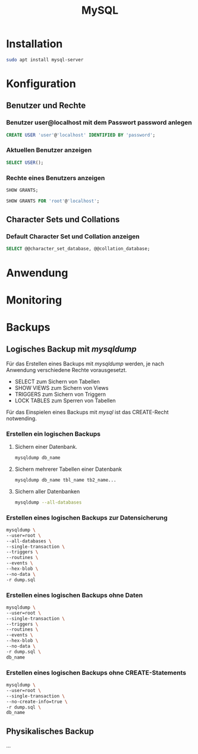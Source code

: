 #+TITLE: MySQL

* Installation
#+BEGIN_SRC sh
sudo apt install mysql-server
#+END_SRC

* Konfiguration

** Benutzer und Rechte

*** Benutzer user@localhost mit dem Passwort password anlegen
#+BEGIN_SRC sql
CREATE USER 'user'@'localhost' IDENTIFIED BY 'password';
#+END_SRC

*** Aktuellen Benutzer anzeigen
#+BEGIN_SRC sql
SELECT USER();
#+END_SRC

*** Rechte eines Benutzers anzeigen
#+BEGIN_SRC sql
SHOW GRANTS;
#+END_SRC
#+BEGIN_SRC sql
SHOW GRANTS FOR 'root'@'localhost';
#+END_SRC

** Character Sets und Collations
*** Default Character Set und Collation anzeigen
#+BEGIN_SRC sql
SELECT @@character_set_database, @@collation_database;
#+END_SRC

* Anwendung

* Monitoring

* Backups

** Logisches Backup mit /mysqldump/
Für das Erstellen eines Backups mit /mysqldump/ werden, je nach Anwendung verschiedene Rechte vorausgesetzt.
- SELECT zum Sichern von Tabellen
- SHOW VIEWS zum Sichern von Views
- TRIGGERS zum Sichern von Triggern
- LOCK TABLES zum Sperren von Tabellen
Für das Einspielen eines Backups mit /mysql/ ist das CREATE-Recht notwending.

*** Erstellen ein logischen Backups

**** Sichern einer Datenbank.
#+BEGIN_SRC sh
mysqldump db_name
#+END_SRC

**** Sichern mehrerer Tabellen einer Datenbank
#+BEGIN_SRC sh
mysqldump db_name tbl_name tb2_name...
#+END_SRC

**** Sichern aller Datenbanken
#+BEGIN_SRC sh
mysqldump --all-databases
#+END_SRC

*** Erstellen eines logischen Backups zur Datensicherung
#+BEGIN_SRC sh
mysqldump \
--user=root \
--all-databases \
--single-transaction \
--triggers \
--routines \
--events \
--hex-blob \
--no-data \
-r dump.sql
#+END_SRC

*** Erstellen eines logischen Backups ohne Daten
#+BEGIN_SRC sh
mysqldump \
--user=root \
--single-transaction \
--triggers \
--routines \
--events \
--hex-blob \
--no-data \
-r dump.sql \
db_name
#+END_SRC

*** Erstellen eines logischen Backups ohne CREATE-Statements
#+BEGIN_SRC sh
mysqldump \
--user=root \
--single-transaction \
--no-create-info=true \
-r dump.sql \
db_name
#+END_SRC

** Physikalisches Backup
...
